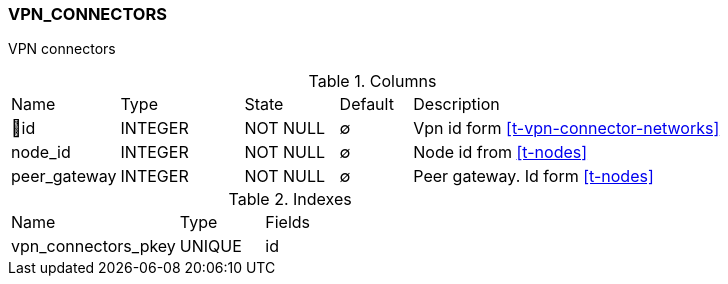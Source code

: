 [[t-vpn-connectors]]
=== VPN_CONNECTORS

VPN connectors

.Columns
[cols="15,17,13,10,45a"]
|===
|Name|Type|State|Default|Description
|🔑id
|INTEGER
|NOT NULL
|∅
|Vpn id form <<t-vpn-connector-networks>>

|node_id
|INTEGER
|NOT NULL
|∅
|Node id from <<t-nodes>>

|peer_gateway
|INTEGER
|NOT NULL
|∅
|Peer gateway. Id form <<t-nodes>>
|===

.Indexes
[cols="30,15,55a"]
|===
|Name|Type|Fields
|vpn_connectors_pkey
|UNIQUE
|id

|===
